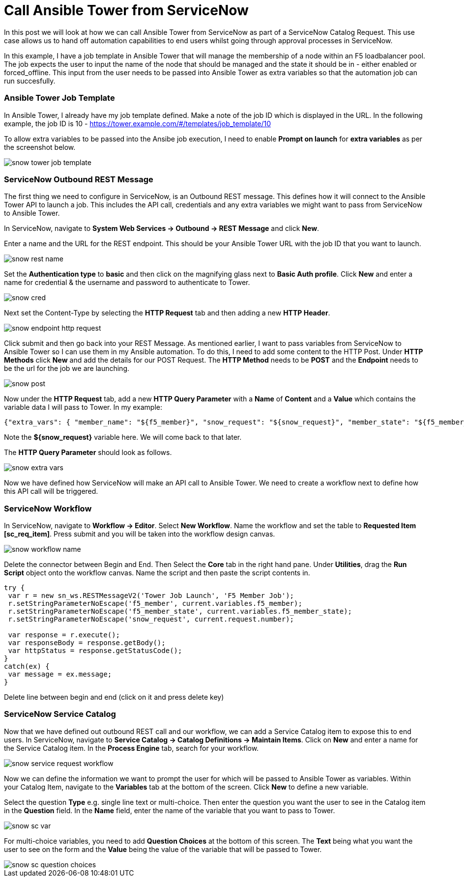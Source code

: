 = Call Ansible Tower from ServiceNow


In this post we will look at how we can call Ansible Tower from ServiceNow as part of a ServiceNow Catalog Request. This use case allows us to hand off automation capabilities to end users whilst going through approval processes in ServiceNow.

In this example, I have a job template in Ansible Tower that will manage the membership of a node within an F5 loadbalancer pool. The job expects the user to input the name of the node that should be managed and the state it should be in - either enabled or forced_offline. This input from the user needs to be passed into Ansible Tower as extra variables so that the automation job can run succesfully. 

=== Ansible Tower Job Template

In Ansible Tower, I already have my job template defined. Make a note of the job ID which is displayed in the URL. In the following example, the job ID is 10 - https://tower.example.com/#/templates/job_template/10

To allow extra variables to be passed into the Ansibe job execution, I need to enable *Prompt on launch* for *extra variables* as per the screenshot below. 

image::https://cloudautomation.pharriso.co.uk/images/snow_tower_job_template.png[]

=== ServiceNow Outbound REST Message

The first thing we need to configure in ServiceNow, is an Outbound REST message. This defines how it will connect to the Ansible Tower API to launch a job. This includes the API call, credentials and any extra variables we might want to pass from ServiceNow to Ansible Tower.  

In ServiceNow, navigate to *System Web Services -> Outbound -> REST Message* and click *New*.

Enter a name and the URL for the REST endpoint. This should be your Ansible Tower URL with the job ID that you want to launch.

image::https://cloudautomation.pharriso.co.uk/images/snow_rest_name.png[]

Set the *Authentication type* to *basic* and then click on the magnifying glass next to *Basic Auth profile*. Click *New* and enter a name for credential & the username and password to authenticate to Tower.

image::https://cloudautomation.pharriso.co.uk/images/snow_cred.png[]

Next set the Content-Type by selecting the *HTTP Request* tab and then adding a new *HTTP Header*.

image::https://cloudautomation.pharriso.co.uk/images/snow_endpoint_http_request.png[]

Click submit and then go back into your REST Message. As mentioned earlier, I want to pass variables from ServiceNow to Ansible Tower so I can use them in my Ansible automation. To do this, I need to add some content to the HTTP Post. Under *HTTP Methods* click *New* and add the details for our POST Request.  The *HTTP Method* needs to be *POST* and the *Endpoint* needs to be the url for the job we are launching.

image::https://cloudautomation.pharriso.co.uk/images/snow_post.png[]

Now under the *HTTP Request* tab, add a new *HTTP Query Parameter* with a *Name* of *Content* and a *Value* which contains the variable data I will pass to Tower. In my example:

....
{"extra_vars": { "member_name": "${f5_member}", "snow_request": "${snow_request}", "member_state": "${f5_member_state}" } }
....

Note the *${snow_request}* variable here. We will come back to that later.

The *HTTP Query Parameter* should look as follows.

image::https://cloudautomation.pharriso.co.uk/images/snow_extra_vars.png[]

Now we have defined how ServiceNow will make an API call to Ansible Tower. We need to create a workflow next to define how this API call will be triggered.

=== ServiceNow Workflow

In ServiceNow, navigate to *Workflow -> Editor*. Select *New Workflow*. Name the workflow and set the table to *Requested Item [sc_req_item]*. Press submit and you will be taken into the workflow design canvas.

image::https://cloudautomation.pharriso.co.uk/images/snow_workflow_name.png[]

Delete the connector between Begin and End. Then Select the *Core* tab in the right hand pane. Under *Utilities*, drag the *Run Script* object onto the workflow canvas. Name the script and then paste the script contents in.

```
try { 
 var r = new sn_ws.RESTMessageV2('Tower Job Launch', 'F5 Member Job');
 r.setStringParameterNoEscape('f5_member', current.variables.f5_member);
 r.setStringParameterNoEscape('f5_member_state', current.variables.f5_member_state);
 r.setStringParameterNoEscape('snow_request', current.request.number);

 var response = r.execute();
 var responseBody = response.getBody();
 var httpStatus = response.getStatusCode();
}
catch(ex) {
 var message = ex.message;
}

```




Delete line between begin and end (click on it and press delete key)



=== ServiceNow Service Catalog

Now that we have defined out outbound REST call and our workflow, we can add a Service Catalog item to expose this to end users. In ServiceNow, navigate to *Service Catalog -> Catalog Definitions -> Maintain Items*. Click on *New* and enter a name for the Service Catalog item. In the *Process Engine* tab, search for your workflow.

image::https://cloudautomation.pharriso.co.uk/images/snow_service_request_workflow.png[]

Now we can define the information we want to prompt the user for which will be passed to Ansible Tower as variables. Within your Catalog Item, navigate to the *Variables* tab at the bottom of the screen. Click *New* to define a new variable.

Select the question *Type* e.g. single line text or multi-choice. Then enter the question you want the user to see in the Catalog item in the *Question* field. In the *Name* field, enter the name of the variable that you want to pass to Tower.

image::https://cloudautomation.pharriso.co.uk/images/snow_sc_var.png[]

For multi-choice variables, you need to add *Question Choices* at the bottom of this screen. The *Text* being what you want the user to see on the form and the *Value* being the value of the variable that will be passed to Tower.

image::https://cloudautomation.pharriso.co.uk/images/snow_sc_question_choices.png[]






